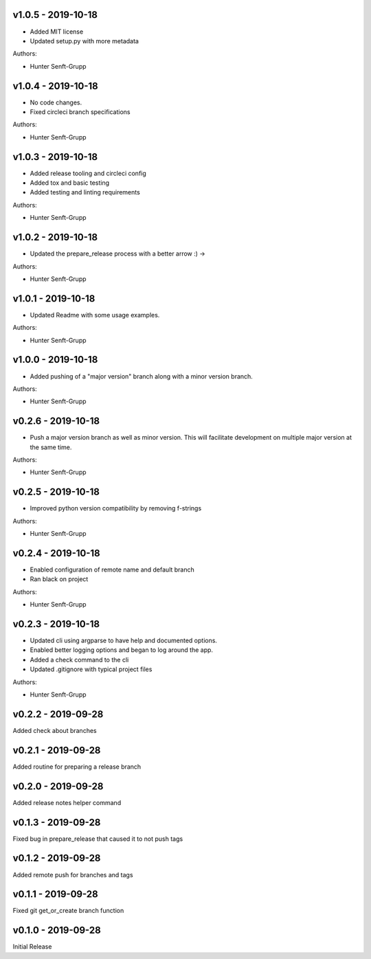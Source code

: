 .. _v1.0.5:

-------------------
v1.0.5 - 2019-10-18
-------------------

* Added MIT license
* Updated setup.py with more metadata

Authors:

* Hunter Senft-Grupp

.. _v1.0.4:

-------------------
v1.0.4 - 2019-10-18
-------------------

* No code changes.
* Fixed circleci branch specifications

Authors:

* Hunter Senft-Grupp

.. _v1.0.3:

-------------------
v1.0.3 - 2019-10-18
-------------------

* Added release tooling and circleci config
* Added tox and basic testing
* Added testing and linting requirements

Authors:

* Hunter Senft-Grupp

.. _v1.0.2:

-------------------
v1.0.2 - 2019-10-18
-------------------

* Updated the prepare_release process with a better arrow :) →

Authors:

* Hunter Senft-Grupp

.. _v1.0.1:

-------------------
v1.0.1 - 2019-10-18
-------------------

* Updated Readme with some usage examples.

Authors:

* Hunter Senft-Grupp

.. _v1.0.0:

-------------------
v1.0.0 - 2019-10-18
-------------------

* Added pushing of a "major version" branch along with a minor version branch.

Authors:

* Hunter Senft-Grupp

.. _v0.2.6:

-------------------
v0.2.6 - 2019-10-18
-------------------

* Push a major version branch as well as minor version. This will facilitate development on multiple major version at the same time.

Authors:

* Hunter Senft-Grupp

.. _v0.2.5:

-------------------
v0.2.5 - 2019-10-18
-------------------

* Improved python version compatibility by removing f-strings

Authors:

* Hunter Senft-Grupp

.. _v0.2.4:

-------------------
v0.2.4 - 2019-10-18
-------------------

* Enabled configuration of remote name and default branch
* Ran black on project

Authors:

* Hunter Senft-Grupp

.. _v0.2.3:

-------------------
v0.2.3 - 2019-10-18
-------------------

* Updated cli using argparse to have help and documented options.
* Enabled better logging options and began to log around the app.
* Added a check command to the cli
* Updated .gitignore with typical project files

Authors:

* Hunter Senft-Grupp

.. _v0.2.2:

-------------------
v0.2.2 - 2019-09-28
-------------------

Added check about branches

.. _v0.2.1:

-------------------
v0.2.1 - 2019-09-28
-------------------

Added routine for preparing a release branch

.. _v0.2.0:

-------------------
v0.2.0 - 2019-09-28
-------------------

Added release notes helper command

.. _v0.1.3:

-------------------
v0.1.3 - 2019-09-28
-------------------

Fixed bug in prepare_release that caused it to not push tags

.. _v0.1.2:

-------------------
v0.1.2 - 2019-09-28
-------------------

Added remote push for branches and tags

.. _v0.1.1:

-------------------
v0.1.1 - 2019-09-28
-------------------

Fixed git get_or_create branch function

.. _v0.1.0:

-------------------
v0.1.0 - 2019-09-28
-------------------

Initial Release
